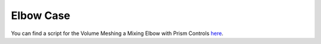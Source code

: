 .. _elbow_case:

Elbow Case
===========

You can find a script for the Volume Meshing a Mixing Elbow with Prism Controls `here <https://github.com/pyansys/pyprime/blob/main/examples/mixing_elbow.py>`_.
